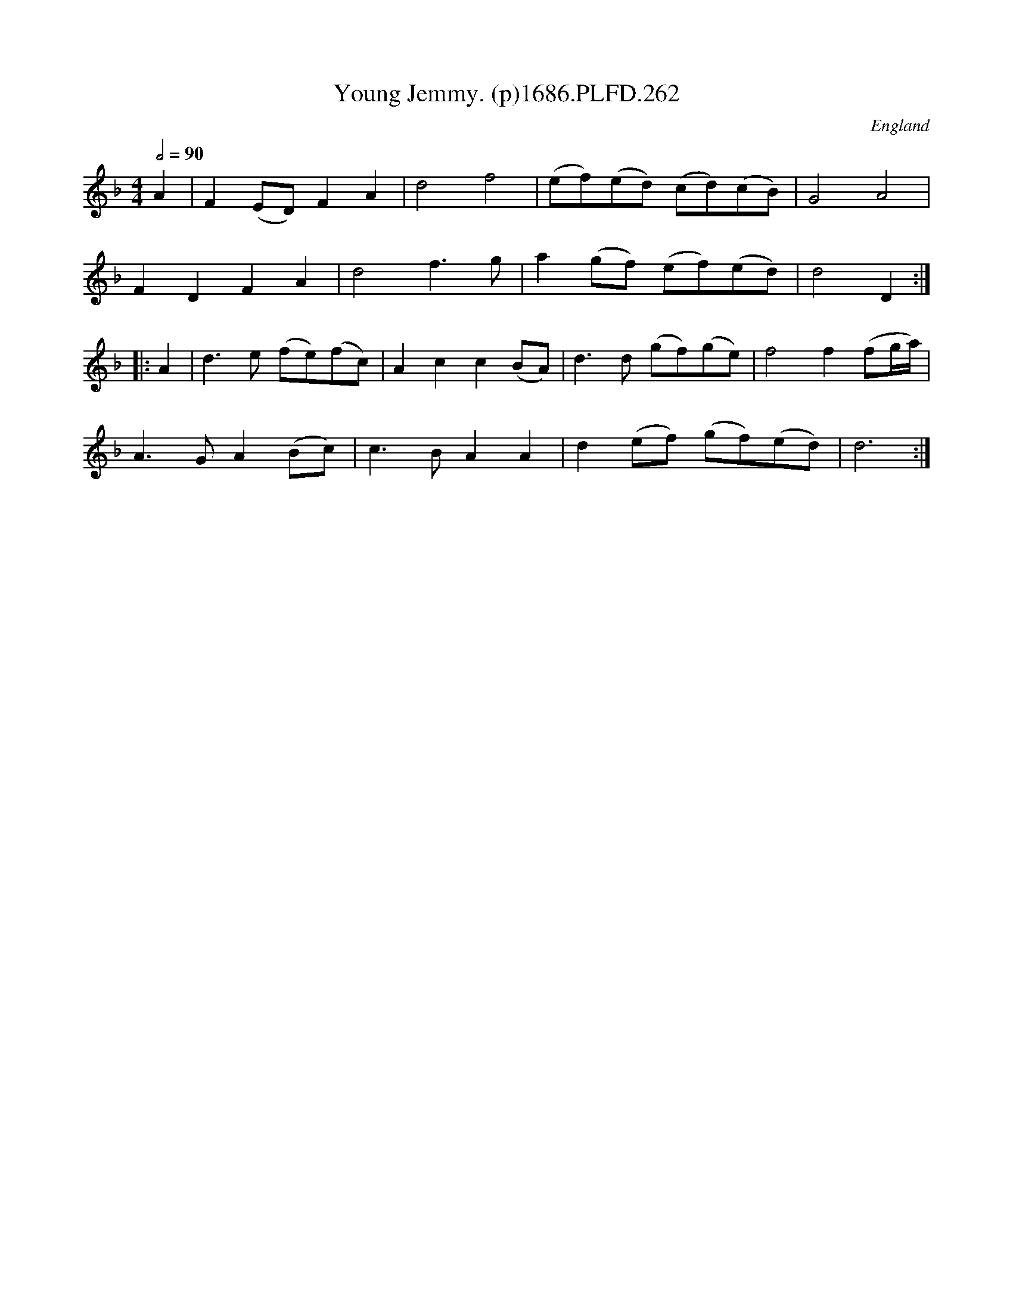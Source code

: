 X:262
T:Young Jemmy. (p)1686.PLFD.262
M:4/4
L:1/8
Q:1/2=90
S:Playford, Dancing Master,7th Ed.,1686
O:England
H:1686.
Z:Chris Partington.
K:F
A2|F2(ED)F2A2|d4f4|(ef)(ed) (cd)(cB)|G4A4|
F2D2F2A2|d4f3g|a2(gf) (ef)(ed)|d4D2:|
|:A2|d3e (fe)(fc)|A2c2c2(BA)|d3d (gf)(ge)|f4f2(fg/a/)|
A3GA2(Bc)|c3BA2A2|d2(ef) (gf)(ed)|d6:|
